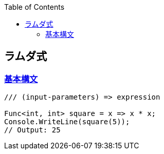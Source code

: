 :source-hightlighter: coderay
:toc:
:author: HasegawaTakashi
:lang: ja
:doctype: book

== ラムダ式

=== https://learn.microsoft.com/ja-jp/dotnet/csharp/language-reference/operators/lambda-expressions[基本構文]

```C

/// (input-parameters) => expression

Func<int, int> square = x => x * x;
Console.WriteLine(square(5));
// Output: 25

```

